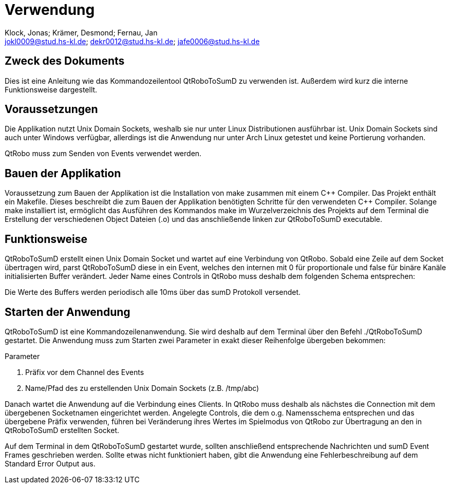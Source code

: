 :author: Klock, Jonas; Krämer, Desmond; Fernau, Jan
:email: jokl0009@stud.hs-kl.de; dekr0012@stud.hs-kl.de; jafe0006@stud.hs-kl.de
:date: {docdate}
:revision: 0.0.1

= Verwendung

== Zweck des Dokuments
Dies ist eine Anleitung wie das Kommandozeilentool QtRoboToSumD zu verwenden ist. Außerdem wird kurz die interne Funktionsweise dargestellt.

== Voraussetzungen
Die Applikation nutzt Unix Domain Sockets, weshalb sie nur unter Linux Distributionen ausführbar ist. Unix Domain Sockets sind auch unter Windows verfügbar, allerdings ist die Anwendung nur unter Arch Linux getestet und keine Portierung vorhanden.

QtRobo muss zum Senden von Events verwendet werden.

== Bauen der Applikation
Voraussetzung zum Bauen der Applikation ist die Installation von make zusammen mit einem {cpp} Compiler. Das Projekt enthält ein Makefile. Dieses beschreibt die zum Bauen der Applikation benötigten Schritte für den verwendeten {cpp} Compiler. Solange make installiert ist, ermöglicht das Ausführen des Kommandos make im Wurzelverzeichnis des Projekts auf dem Terminal die Erstellung der verschiedenen Object Dateien (.o) und das anschließende linken zur QtRoboToSumD executable.

== Funktionsweise
QtRoboToSumD erstellt einen Unix Domain Socket und wartet auf eine Verbindung von QtRobo. Sobald eine Zeile auf dem Socket übertragen wird, parst QtRoboToSumD diese in ein Event, welches den internen mit 0 für proportionale und false für binäre Kanäle initialisierten Buffer verändert. Jeder Name eines Controls in QtRobo muss deshalb dem folgenden Schema entsprechen:

[Präfix][Kanal]

Die Werte des Buffers werden periodisch alle 10ms über das sumD Protokoll versendet.

== Starten der Anwendung
QtRoboToSumD ist eine Kommandozeilenanwendung. Sie wird deshalb auf dem Terminal über den Befehl ./QtRoboToSumD gestartet. Die Anwendung muss zum Starten zwei Parameter in exakt dieser Reihenfolge übergeben bekommen:

.Parameter
. Präfix vor dem Channel des Events
. Name/Pfad des zu erstellenden Unix Domain Sockets (z.B. /tmp/abc)

Danach wartet die Anwendung auf die Verbindung eines Clients. In QtRobo muss deshalb als nächstes die Connection mit dem übergebenen Socketnamen eingerichtet werden. Angelegte Controls, die dem o.g. Namensschema entsprechen und das übergebene Präfix verwenden, führen bei Veränderung ihres Wertes im Spielmodus von QtRobo zur Übertragung an den in QtRoboToSumD erstellten Socket.

Auf dem Terminal in dem QtRoboToSumD gestartet wurde, sollten anschließend entsprechende Nachrichten und sumD Event Frames geschrieben werden. Sollte etwas nicht funktioniert haben, gibt die Anwendung eine Fehlerbeschreibung auf dem Standard Error Output aus.